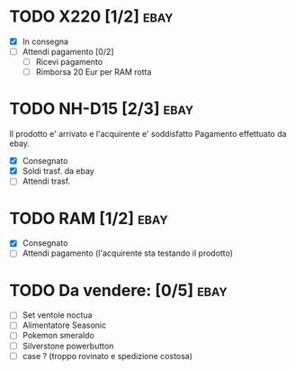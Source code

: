 * TODO X220 [1/2]                                                      :ebay:
SCHEDULED: <2022-08-29 Mon>
+ [X] In consegna
+ [ ] Attendi pagamento [0/2]
  + [ ] Ricevi pagamento
  + [ ] Rimborsa 20 Eur per RAM rotta
* TODO NH-D15 [2/3]                                                    :ebay:
SCHEDULED: <2022-08-28 Sun>
Il prodotto e' arrivato e l'acquirente e' soddisfatto
Pagamento effettuato da ebay.
+ [X] Consegnato
+ [X] Soldi trasf. da ebay
+ [ ] Attendi trasf.
* TODO RAM [1/2]                                                       :ebay:
SCHEDULED: <2022-08-29 Mon>
+ [X] Consegnato
+ [ ] Attendi pagamento (l'acquirente sta testando il prodotto)
* TODO Da vendere: [0/5]                                               :ebay:
DEADLINE: <2022-09-05 Mon>
+ [ ] Set ventole noctua
+ [ ] Alimentatore Seasonic
+ [ ] Pokemon smeraldo
+ [ ] Silverstone powerbutton
+ [ ] case ? (troppo rovinato e spedizione costosa)
